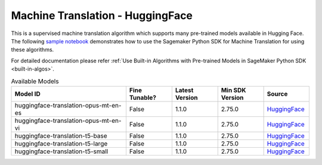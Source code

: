 #####################################
Machine Translation - HuggingFace
#####################################


This is a supervised machine translation algorithm which supports many pre-trained models available in Hugging Face. The following
`sample notebook <https://github.com/aws/amazon-sagemaker-examples/blob/main/introduction_to_amazon_algorithms/jumpstart_machine_translation/Amazon_JumpStart_Machine_Translation.ipynb>`__
demonstrates how to use the Sagemaker Python SDK for Machine Translation for using these algorithms.

For detailed documentation please refer :ref:`Use Built-in Algorithms with Pre-trained Models in SageMaker Python SDK <built-in-algos>`.

.. list-table:: Available Models
   :widths: 50 20 20 20 20
   :header-rows: 1
   :class: datatable

   * - Model ID
     - Fine Tunable?
     - Latest Version
     - Min SDK Version
     - Source
   * - huggingface-translation-opus-mt-en-es
     - False
     - 1.1.0
     - 2.75.0
     - `HuggingFace <https://huggingface.co/Helsinki-NLP/opus-mt-en-es>`__
   * - huggingface-translation-opus-mt-en-vi
     - False
     - 1.1.0
     - 2.75.0
     - `HuggingFace <https://huggingface.co/Helsinki-NLP/opus-mt-en-vi>`__
   * - huggingface-translation-t5-base
     - False
     - 1.1.0
     - 2.75.0
     - `HuggingFace <https://huggingface.co/t5-base>`__
   * - huggingface-translation-t5-large
     - False
     - 1.1.0
     - 2.75.0
     - `HuggingFace <https://huggingface.co/t5-large>`__
   * - huggingface-translation-t5-small
     - False
     - 1.1.0
     - 2.75.0
     - `HuggingFace <https://huggingface.co/t5-small>`__
